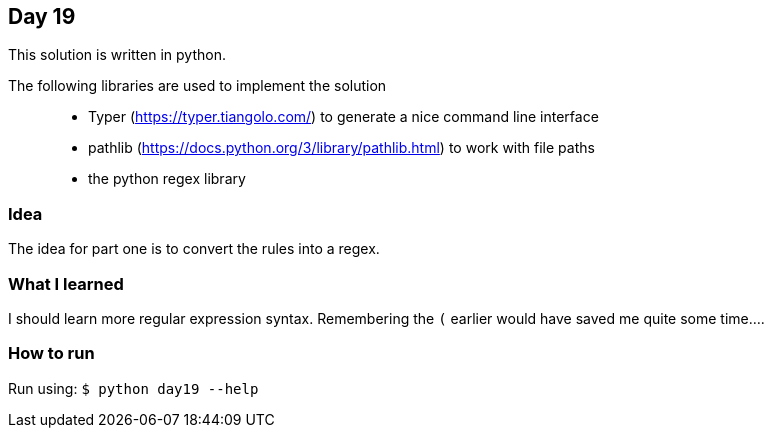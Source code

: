 == Day 19

This solution is written in python.

The following libraries are used to implement the solution::
* Typer (https://typer.tiangolo.com/) to generate a nice command line interface
* pathlib (https://docs.python.org/3/library/pathlib.html) to work with file paths
* the python regex library

=== Idea

The idea for part one is to convert the rules into a regex.


=== What I learned

I should learn more regular expression syntax. Remembering the `(` earlier would have saved me
quite some time....

=== How to run

Run using:
`$ python day19 --help`
